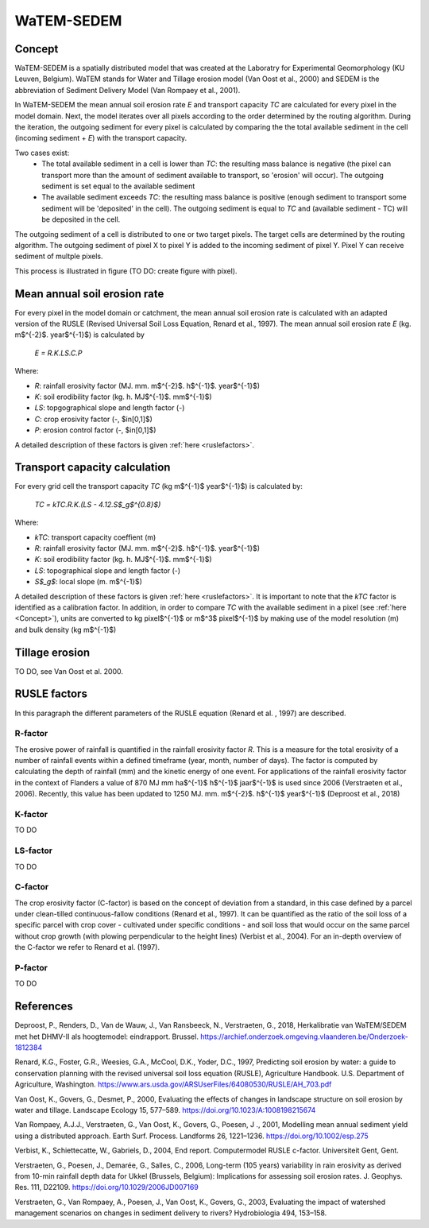 ###########
WaTEM-SEDEM
###########

.. _Concept:

Concept
=======

WaTEM-SEDEM is a spatially distributed model that was created at the
Laboratry for Experimental Geomorphology (KU Leuven, Belgium). WaTEM stands
for  Water and Tillage erosion model (Van Oost et al., 2000) and SEDEM is
the abbreviation of Sediment Delivery Model (Van Rompaey et al., 2001).

In WaTEM-SEDEM the mean annual soil erosion rate *E* and transport capacity
*TC* are calculated for every pixel in the model domain. Next, the model
iterates over all pixels according to the order determined by the routing
algorithm. During the iteration, the outgoing sediment for every pixel is
calculated by comparing the the total available sediment in the cell
(incoming sediment + *E*) with the transport capacity.

Two cases exist:
 - The total available sediment in a cell is lower than *TC*: the resulting
   mass balance is negative (the pixel can transport more than the amount of
   sediment available to transport, so 'erosion' will occur). The outgoing
   sediment is set equal to the available sediment
 - The available sediment exceeds *TC*: the resulting mass balance is
   positive (enough sediment to transport some sediment will be 'deposited' in
   the cell). The outgoing sediment is equal to *TC* and (available sediment -
   TC) will be deposited in the cell.

The outgoing sediment of a cell is distributed to one or two target pixels.
The target cells are determined by the routing algorithm. The outgoing
sediment of pixel X to pixel Y is added to the incoming sediment of pixel Y.
Pixel Y can receive sediment of multple pixels.

This process is illustrated in figure (TO DO: create figure with pixel).

.. _RUSLE:

Mean annual soil erosion rate
=============================

For every pixel in the model domain or catchment, the mean annual soil
erosion  rate is calculated with an adapted version of the RUSLE (Revised
Universal Soil Loss Equation, Renard et al., 1997). The mean annual soil
erosion rate *E* (kg. m$^{-2}$. year$^{-1}$) is calculated by

	*E = R.K.LS.C.P*

Where:

- *R*: rainfall erosivity factor (MJ. mm. m$^{-2}$. h$^{-1}$. year$^{-1}$)
- *K*: soil erodibility factor (kg. h. MJ$^{-1}$. mm$^{-1}$)
- *LS*: topgographical slope and length factor (-)
- *C*: crop erosivity factor (-, $\in[0,1]$)
- *P*: erosion control factor (-, $\in[0,1]$)

A detailed description of these factors is given :ref:`here <ruslefactors>`.

Transport capacity calculation
==============================

For every grid cell the transport capacity *TC* (kg m$^{-1}$ year$^{-1}$)
is calculated by:

	*TC = kTC.R.K.(LS - 4.12.S$_g$^{0.8}$)*

Where:

- *kTC*: transport capacity coeffient (m)
- *R*: rainfall erosivity factor (MJ. mm. m$^{-2}$. h$^{-1}$. year$^{-1}$)
- *K*: soil erodibility factor (kg. h. MJ$^{-1}$. mm$^{-1}$)
- *LS*: topographical slope and length factor (-)
- *S$_g$*: local slope (m. m$^{-1}$)

A detailed description of these factors is given :ref:`here <ruslefactors>`.
It is important to note that the *kTC* factor is identified as a calibration
factor. In addition, in order to compare *TC* with the available sediment in
a pixel (see :ref:`here <Concept>`), units are converted to kg pixel$^{-1}$
or m$^3$ pixel$^{-1}$ by making use of the model resolution (m) and bulk
density (kg m$^{-1}$)


Tillage erosion
===============

TO DO, see Van Oost et al. 2000.

.. _ruslefactors:

RUSLE factors
=============

In this paragraph the different parameters of the RUSLE equation (Renard et al.
, 1997) are described.

.. _rfactor:

R-factor
########
The erosive power of rainfall is quantified in the rainfall erosivity factor
*R*. This is a measure for the total erosivity of a number of rainfall
events within a defined timeframe (year, month, number of days). The factor
is computed by calculating the depth of rainfall (mm) and the kinetic energy
of one event. For applications of the rainfall erosivity factor in the
context of Flanders a value of 870 MJ mm  ha$^{-1}$  h$^{-1}$ jaar$^{-1}$ is
used since 2006 (Verstraeten et al., 2006). Recently, this value has been
updated to 1250 MJ. mm. m$^{-2}$. h$^{-1}$ year$^{-1}$ (Deproost et al., 2018)

.. _kfactor:

K-factor
########

TO DO

.. _lsfactor:

LS-factor
#########

TO DO

.. _cfactor:

C-factor
########

The crop erosivity factor (C-factor) is based on the concept of deviation
from a standard, in this case defined by a parcel under clean-tilled
continuous-fallow conditions (Renard et al., 1997). It can be quantified
as the ratio of the soil loss of a specific parcel with crop cover -
cultivated under specific conditions - and soil loss that would occur on the
same parcel without crop growth (with plowing perpendicular to the
height lines) (Verbist et al., 2004). For an in-depth overview of the
C-factor we refer to Renard et al. (1997).

.. _pfactor:

P-factor
########

TO DO


References
==========
Deproost, P., Renders, D., Van de Wauw, J., Van Ransbeeck, N.,
Verstraeten, G., 2018, Herkalibratie van WaTEM/SEDEM met het DHMV-II als
hoogtemodel: eindrapport. Brussel.  https://archief.onderzoek.omgeving.vlaanderen.be/Onderzoek-1812384

Renard, K.G., Foster, G.R., Weesies, G.A., McCool, D.K., Yoder, D.C.,
1997, Predicting soil erosion by water: a guide to conservation planning with
the revised universal soil loss equation (RUSLE), Agriculture Handbook. U.S.
Department of Agriculture, Washington.
https://www.ars.usda.gov/ARSUserFiles/64080530/RUSLE/AH_703.pdf

Van Oost, K., Govers, G., Desmet, P., 2000, Evaluating the effects of
changes in landscape structure on soil erosion by water and tillage.
Landscape Ecology 15, 577–589. https://doi.org/10.1023/A:1008198215674

Van Rompaey, A.J.J., Verstraeten, G., Van Oost, K., Govers, G., Poesen, J
., 2001, Modelling mean annual sediment yield using a distributed approach.
Earth Surf. Process. Landforms 26, 1221–1236. https://doi.org/10.1002/esp.275

Verbist, K., Schiettecatte, W., Gabriels, D., 2004, End report.
Computermodel RUSLE c-factor. Universiteit Gent, Gent.

Verstraeten, G., Poesen, J., Demarée, G., Salles, C., 2006, Long-term
(105 years) variability in rain erosivity as derived from 10-min rainfall
depth  data for Ukkel (Brussels, Belgium): Implications for assessing soil
erosion rates. J. Geophys. Res. 111, D22109. https://doi.org/10.1029/2006JD007169

Verstraeten, G., Van Rompaey, A., Poesen, J., Van Oost, K., Govers, G.,
2003, Evaluating the impact of watershed management scenarios on changes in
sediment delivery to rivers? Hydrobiologia 494, 153–158.

